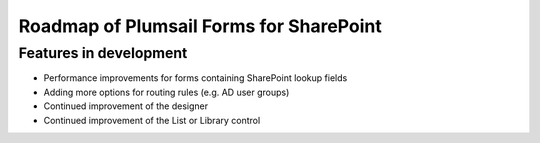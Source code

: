 .. title:: Roadmap of Plumsail Forms for SharePoint

.. meta::
   :description: Planned and developed features of Plumsail Forms for SharePoint - these will soon be available

Roadmap of Plumsail Forms for SharePoint
=======================================================

Features in development
-------------------------------------------------------
- Performance improvements for forms containing SharePoint lookup fields
- Adding more options for routing rules (e.g. AD user groups)
- Continued improvement of the designer
- Continued improvement of the List or Library control